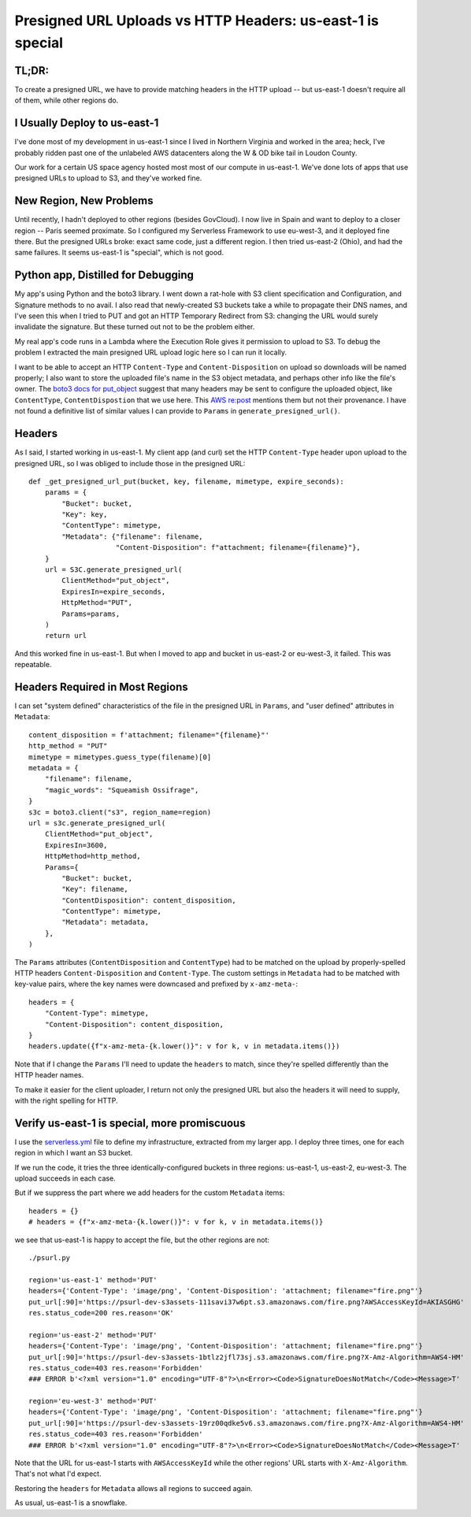 ===========================================================
Presigned URL Uploads vs HTTP Headers: us-east-1 is special
===========================================================

TL;DR:
======

To create a presigned URL, we have to provide matching headers in the
HTTP upload -- but us-east-1 doesn't require all of them, while other
regions do.

I Usually Deploy to us-east-1
=============================

I've done most of my development in us-east-1 since I lived in
Northern Virginia and worked in the area; heck, I've probably ridden
past one of the unlabeled AWS datacenters along the W & OD bike tail
in Loudon County.

Our work for a certain US space agency hosted most most of our compute
in us-east-1. We've done lots of apps that use presigned URLs to
upload to S3, and they've worked fine.

New Region, New Problems
========================

Until recently, I hadn't deployed to other regions (besides GovCloud).
I now live in Spain and want to deploy to a closer region -- Paris
seemed proximate. So I configured my Serverless Framework to use
eu-west-3, and it deployed fine there. But the presigned URLs broke:
exact same code, just a different region. I then tried us-east-2
(Ohio), and had the same failures. It seems us-east-1 is "special",
which is not good.

Python app, Distilled for Debugging
===================================

My app's using Python and the boto3 library. I went down a rat-hole
with S3 client specification and Configuration, and Signature methods
to no avail. I also read that newly-created S3 buckets take a while to
propagate their DNS names, and I've seen this when I tried to PUT and
got an HTTP Temporary Redirect from S3: changing the URL would surely
invalidate the signature. But these turned out not to be the problem
either.

My real app's code runs in a Lambda where the Execution Role gives it
permission to upload to S3. To debug the problem I extracted the main
presigned URL upload logic here so I can run it locally.

I want to be able to accept an HTTP ``Content-Type`` and
``Content-Disposition`` on upload so downloads will be named properly;
I also want to store the uploaded file's name in the S3 object
metadata, and perhaps other info like the file's owner. The `boto3
docs for put_object
<https://boto3.amazonaws.com/v1/documentation/api/latest/reference/services/s3/client/put_object.html#>`_
suggest that many headers may be sent to configure the uploaded
object, like ``ContentType``, ``ContentDispostion`` that we use here.
This `AWS re:post
<https://repost.aws/questions/QUgivVIUn6QrGVpETR1wQ4KQ/s3-sha256-checksum-for-presigned-url-in-file-upload#ANlT4L2fXZSe2H3Ezr5DNyZQ>`_
mentions them but not their provenance. I have not found a definitive
list of similar values I can provide to ``Params`` in
``generate_presigned_url()``.

Headers
=======

As I said, I started working in us-east-1. My client app (and curl) set the
HTTP ``Content-Type`` header upon upload to the presigned URL, so I
was obliged to include those in the presigned URL::

  def _get_presigned_url_put(bucket, key, filename, mimetype, expire_seconds):
      params = {
          "Bucket": bucket,
          "Key": key,
          "ContentType": mimetype,
          "Metadata": {"filename": filename,
                       "Content-Disposition": f"attachment; filename={filename}"},
      }
      url = S3C.generate_presigned_url(
          ClientMethod="put_object",
          ExpiresIn=expire_seconds,
          HttpMethod="PUT",
          Params=params,
      )
      return url

And this worked fine in us-east-1. But when I moved to app and bucket
in us-east-2 or eu-west-3, it failed. This was repeatable.

Headers Required in Most Regions
================================

I can set "system defined" characteristics of the file in the
presigned URL in ``Params``, and "user defined" attributes in
``Metadata``::

    content_disposition = f'attachment; filename="{filename}"'
    http_method = "PUT"
    mimetype = mimetypes.guess_type(filename)[0]
    metadata = {
        "filename": filename,
        "magic_words": "Squeamish Ossifrage",
    }
    s3c = boto3.client("s3", region_name=region)
    url = s3c.generate_presigned_url(
        ClientMethod="put_object",
        ExpiresIn=3600,
        HttpMethod=http_method,
        Params={
            "Bucket": bucket,
            "Key": filename,
            "ContentDisposition": content_disposition,
            "ContentType": mimetype,
            "Metadata": metadata,
        },
    )

The ``Params`` attributes (``ContentDisposition`` and
``ContentType``) had to be matched on the upload by properly-spelled
HTTP headers ``Content-Disposition`` and ``Content-Type``. The custom
settings in ``Metadata`` had to be matched with key-value pairs, where
the key names were downcased and prefixed by ``x-amz-meta-``::

    headers = {
        "Content-Type": mimetype,
        "Content-Disposition": content_disposition,
    }
    headers.update({f"x-amz-meta-{k.lower()}": v for k, v in metadata.items()})

Note that if I change the ``Params`` I'll need to update the
``headers`` to match, since they're spelled differently than the HTTP
header names.

To make it easier for the client uploader, I return not only the
presigned URL but also the headers it will need to supply, with the
right spelling for HTTP.


Verify us-east-1 is special, more promiscuous
=============================================

I use the `<serverless.yml>`_ file to define my infrastructure,
extracted from my larger app. I deploy three times, one for each
region in which I want an S3 bucket.

If we run the code, it tries the three identically-configured buckets
in three regions: us-east-1, us-east-2, eu-west-3. The upload succeeds
in each case.

But if we suppress the part where we add headers for the custom
``Metadata`` items::

    headers = {}
    # headers = {f"x-amz-meta-{k.lower()}": v for k, v in metadata.items()}

we see that us-east-1 is happy to accept the file, but the other
regions are not::

  ./psurl.py

  region='us-east-1' method='PUT'
  headers={'Content-Type': 'image/png', 'Content-Disposition': 'attachment; filename="fire.png"'}
  put_url[:90]='https://psurl-dev-s3assets-111savi37w6pt.s3.amazonaws.com/fire.png?AWSAccessKeyId=AKIASGHG'
  res.status_code=200 res.reason='OK'

  region='us-east-2' method='PUT'
  headers={'Content-Type': 'image/png', 'Content-Disposition': 'attachment; filename="fire.png"'}
  put_url[:90]='https://psurl-dev-s3assets-1btlz2jfl73sj.s3.amazonaws.com/fire.png?X-Amz-Algorithm=AWS4-HM'
  res.status_code=403 res.reason='Forbidden'
  ### ERROR b'<?xml version="1.0" encoding="UTF-8"?>\n<Error><Code>SignatureDoesNotMatch</Code><Message>T'

  region='eu-west-3' method='PUT'
  headers={'Content-Type': 'image/png', 'Content-Disposition': 'attachment; filename="fire.png"'}
  put_url[:90]='https://psurl-dev-s3assets-19rz00qdke5v6.s3.amazonaws.com/fire.png?X-Amz-Algorithm=AWS4-HM'
  res.status_code=403 res.reason='Forbidden'
  ### ERROR b'<?xml version="1.0" encoding="UTF-8"?>\n<Error><Code>SignatureDoesNotMatch</Code><Message>T'

Note that the URL for us-east-1 starts with ``AWSAccessKeyId`` while
the other regions' URL starts with ``X-Amz-Algorithm``. That's not what I'd
expect.

Restoring the ``headers`` for ``Metadata`` allows all regions to succeed again.

As usual, us-east-1 is a snowflake.
